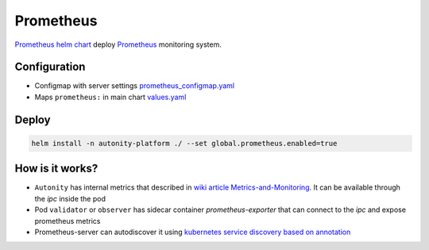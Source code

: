 Prometheus
=========================================

`Prometheus helm chart`_   deploy Prometheus_ monitoring system.

Configuration
~~~~~~~~~~~~~

* Configmap with server settings prometheus_configmap.yaml_
* Maps ``prometheus:`` in main chart values.yaml_


Deploy
~~~~~~

.. code:: bash

    helm install -n autonity-platform ./ --set global.prometheus.enabled=true

How is it works?
~~~~~~~~~~~~~~~~
* ``Autonity`` has internal metrics that described in `wiki article Metrics-and-Monitoring`_. It can be available through the `ipc` inside the pod
* Pod ``validator`` or ``observer`` has sidecar container `prometheus-exporter` that can connect to the `ipc` and expose prometheus metrics
* Prometheus-server can autodiscover it using `kubernetes service discovery based on annotation`_

.. _Prometheus: https://prometheus.io/docs/introduction/overview
.. _prometheus_configmap.yaml: https://github.com/clearmatics/autonity-helm/blob/master/templates/prometheus_configmap.yaml
.. _values.yaml: https://github.com/clearmatics/autonity-helm/blob/master/values.yaml
.. _Prometheus helm chart: https://github.com/helm/charts/tree/master/stable/prometheus
.. _wiki article Metrics-and-Monitoring: https://github.com/clearmatics/autonity/wiki/Metrics-and-Monitoring
.. _kubernetes service discovery based on annotation: https://prometheus.io/docs/prometheus/latest/configuration/configuration/#endpoints